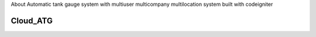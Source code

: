 About
Automatic tank gauge system with multiuser multicompany multilocation system built with codeigniter

###################
Cloud_ATG
###################

